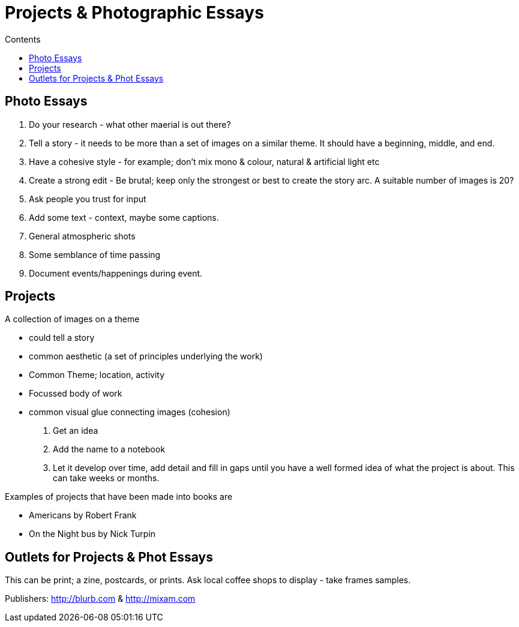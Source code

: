 :toc: left
:toclevels: 3
:toc-title: Contents

= Projects & Photographic Essays

== Photo Essays

1. Do your research - what other maerial is out there?

1. Tell a story - it needs to be more than a set of images on a similar theme. It should have a beginning, middle, and end.

1. Have a cohesive style - for example; don't mix mono & colour, natural & artificial light etc

1. Create a strong edit - Be brutal; keep only the strongest or best to create the story arc. A suitable number of images is 20?

1. Ask people you trust for input

1. Add some text - context, maybe some captions.

1. General atmospheric shots

1. Some semblance of time passing

1. Document events/happenings during event.

== Projects
A collection of images on a theme

* could tell a story
* common aesthetic (a set of principles underlying the work)
* Common Theme; location, activity
* Focussed body of work
* common visual glue connecting images (cohesion)

1. Get an idea
1. Add the name to a notebook
1. Let it develop over time, add detail and fill in gaps until you have a well formed idea of what the project is about. This can take weeks or months.

Examples of projects that have been made into books are

* Americans by Robert Frank
* On the Night bus by Nick Turpin

== Outlets for Projects & Phot Essays
This can be print; a zine, postcards, or prints. Ask local coffee shops to display - take frames samples.

Publishers: http://blurb.com & http://mixam.com